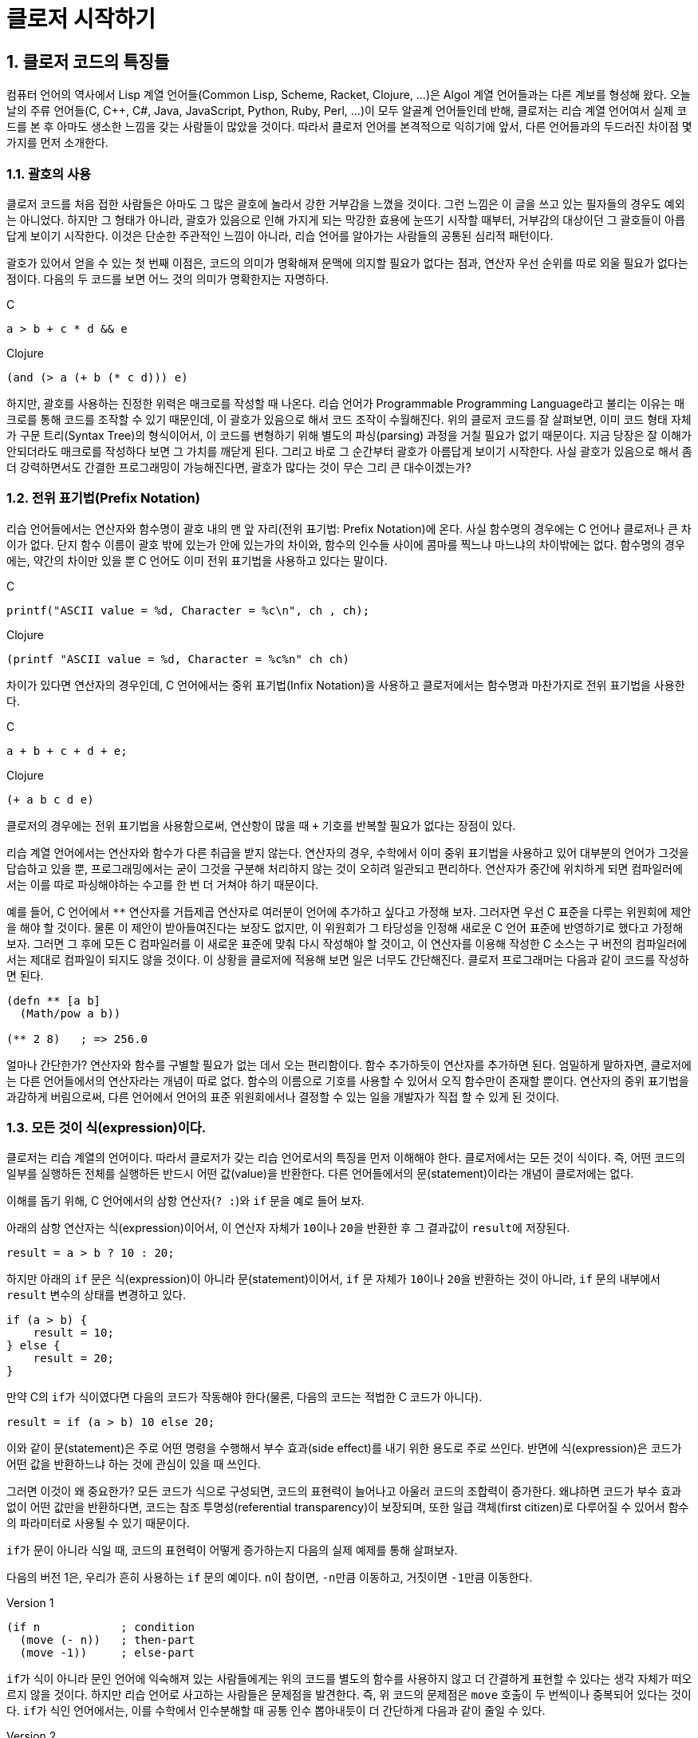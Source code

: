 :sectnums:
:source-language: clojure
:linkcss:
:stylesdir: ../
:stylesheet: my-asciidoctor.css

= 클로저 시작하기

== 클로저 코드의 특징들

컴퓨터 언어의 역사에서 Lisp 계열 언어들(Common Lisp, Scheme, Racket, Clojure, ...)은 Algol
계열 언어들과는 다른 계보를 형성해 왔다. 오늘날의 주류 언어들(C, C++, C#, Java,
JavaScript, Python, Ruby, Perl, ...)이 모두 알골계 언어들인데 반해, 클로저는 리습 계열
언어여서 실제 코드를 본 후 아마도 생소한 느낌을 갖는 사람들이 많았을 것이다. 따라서 클로저
언어를 본격적으로 익히기에 앞서, 다른 언어들과의 두드러진 차이점 몇 가지를 먼저 소개한다.


=== 괄호의 사용

클로저 코드를 처음 접한 사람들은 아마도 그 많은 괄호에 놀라서 강한 거부감을 느꼈을
것이다. 그런 느낌은 이 글을 쓰고 있는 필자들의 경우도 예외는 아니었다. 하지만 그 형태가
아니라, 괄호가 있음으로 인해 가지게 되는 막강한 효용에 눈뜨기 시작할 때부터, 거부감의
대상이던 그 괄호들이 아릅답게 보이기 시작한다. 이것은 단순한 주관적인 느낌이 아니라, 리습
언어를 알아가는 사람들의 공통된 심리적 패턴이다.

괄호가 있어서 얻을 수 있는 첫 번째 이점은, 코드의 의미가 명확해져 문맥에 의지할 필요가
없다는 점과, 연산자 우선 순위를 따로 외울 필요가 없다는 점이다. 다음의 두 코드를 보면 어느
것의 의미가 명확한지는 자명하다.

.C
[source,c]
....
a > b + c * d && e
....

.Clojure
[source]
....
(and (> a (+ b (* c d))) e)
....

하지만, 괄호를 사용하는 진정한 위력은 매크로를 작성할 때 나온다. 리습 언어가 Programmable
Programming Language라고 불리는 이유는 매크로를 통해 코드를 조작할 수 있기 때문인데, 이
괄호가 있음으로 해서 코드 조작이 수월해진다. 위의 클로저 코드를 잘 살펴보면, 이미 코드
형태 자체가 구문 트리(Syntax Tree)의 형식이어서, 이 코드를 변형하기 위해 별도의
파싱(parsing) 과정을 거칠 필요가 없기 때문이다. 지금 당장은 잘 이해가 안되더라도 매크로를
작성하다 보면 그 가치를 깨닫게 된다. 그리고 바로 그 순간부터 괄호가 아름답게 보이기
시작한다. 사실 괄호가 있음으로 해서 좀더 강력하면서도 간결한 프로그래밍이 가능해진다면,
괄호가 많다는 것이 무슨 그리 큰 대수이겠는가?


=== 전위 표기법(Prefix Notation)

리습 언어들에서는 연산자와 함수명이 괄호 내의 맨 앞 자리(전위 표기법: Prefix Notation)에
온다. 사실 함수명의 경우에는 C 언어나 클로저나 큰 차이가 없다. 단지 함수 이름이 괄호 밖에
있는가 안에 있는가의 차이와, 함수의 인수들 사이에 콤마를 찍느냐 마느냐의 차이밖에는
없다. 함수명의 경우에는, 약간의 차이만 있을 뿐 C 언어도 이미 전위 표기법을 사용하고 있다는
말이다.

.C
[source,c]
....
printf("ASCII value = %d, Character = %c\n", ch , ch);
....

.Clojure
[source]
....
(printf "ASCII value = %d, Character = %c%n" ch ch)
....

차이가 있다면 연산자의 경우인데, C 언어에서는 중위 표기법(Infix Notation)을 사용하고
클로저에서는 함수명과 마찬가지로 전위 표기법을 사용한다.

.C
[source,c]
....
a + b + c + d + e;
....

.Clojure
[source]
....
(+ a b c d e)
....

클로저의 경우에는 전위 표기법을 사용함으로써, 연산항이 많을 때 `+` 기호를 반복할 필요가
없다는 장점이 있다.

리습 계열 언어에서는 연산자와 함수가 다른 취급을 받지 않는다. 연산자의 경우, 수학에서 이미
중위 표기법을 사용하고 있어 대부분의 언어가 그것을 답습하고 있을 뿐, 프로그래밍에서는 굳이
그것을 구분해 처리하지 않는 것이 오히려 일관되고 편리하다. 연산자가 중간에 위치하게 되면
컴파일러에서는 이를 따로 파싱해야하는 수고를 한 번 더 거쳐야 하기 때문이다.

예를 들어, C 언어에서 `**` 연산자를 거듭제곱 연산자로 여러분이 언어에 추가하고 싶다고
가정해 보자. 그러자면 우선 C 표준을 다루는 위원회에 제안을 해야 할 것이다. 물론 이 제안이
받아들여진다는 보장도 없지만, 이 위원회가 그 타당성을 인정해 새로운 C 언어 표준에
반영하기로 했다고 가정해 보자. 그러면 그 후에 모든 C 컴파일러를 이 새로운 표준에 맞춰 다시
작성해야 할 것이고, 이 연산자를 이용해 작성한 C 소스는 구 버전의 컴파일러에서는 제대로
컴파일이 되지도 않을 것이다. 이 상황을 클로저에 적용해 보면 일은 너무도 간단해진다. 클로저
프로그래머는 다음과 같이 코드를 작성하면 된다.

[source]
....
(defn ** [a b]
  (Math/pow a b))

(** 2 8)   ; => 256.0
....

얼마나 간단한가? 연산자와 함수를 구별할 필요가 없는 데서 오는 편리함이다. 함수 추가하듯이
연산자를 추가하면 된다. 엄밀하게 말하자면, 클로저에는 다른 언어들에서의 연산자라는 개념이
따로 없다. 함수의 이름으로 기호를 사용할 수 있어서 오직 함수만이 존재할 뿐이다. 연산자의 중위
표기법을 과감하게 버림으로써, 다른 언어에서 언어의 표준 위원회에서나 결정할 수 있는 일을
개발자가 직접 할 수 있게 된 것이다.


=== 모든 것이 식(expression)이다.

클로저는 리습 계열의 언어이다. 따라서 클로저가 갖는 리습 언어로서의 특징을 먼저 이해해야
한다. 클로저에서는 모든 것이 식이다. 즉, 어떤 코드의 일부를 실행하든 전체를 실행하든
반드시 어떤 값(value)을 반환한다. 다른 언어들에서의 문(statement)이라는 개념이 클로저에는
없다.

이해를 돕기 위해, C 언어에서의 삼항 연산자(`? :`)와 `if` 문을 예로 들어 보자.

아래의 삼항 연산자는 식(expression)이어서, 이 연산자 자체가 ``10``이나 ``20``을 반환한 후
그 결과값이 ``result``에 저장된다.

[source,c]
....
result = a > b ? 10 : 20;
....

하지만 아래의 `if` 문은 식(expression)이 아니라 문(statement)이어서, `if` 문 자체가
``10``이나 ``20``을 반환하는 것이 아니라, `if` 문의 내부에서 `result` 변수의 상태를
변경하고 있다.

[source,c]
....
if (a > b) {
    result = 10;
} else {
    result = 20;
}
....

만약 C의 ``if``가 식이였다면 다음의 코드가 작동해야 한다(물론, 다음의 코드는 적법한 C
코드가 아니다).

[source,c]
....
result = if (a > b) 10 else 20;
....


이와 같이 문(statement)은 주로 어떤 명령을 수행해서 부수 효과(side effect)를 내기 위한
용도로 주로 쓰인다. 반면에 식(expression)은 코드가 어떤 값을 반환하느냐 하는 것에 관심이
있을 때 쓰인다.

그러면 이것이 왜 중요한가? 모든 코드가 식으로 구성되면, 코드의 표현력이 늘어나고 아울러
코드의 조합력이 증가한다. 왜냐하면 코드가 부수 효과 없이 어떤 값만을 반환하다면, 코드는
참조 투명성(referential transparency)이 보장되며, 또한 일급 객체(first citizen)로 다루어질
수 있어서 함수의 파라미터로 사용될 수 있기 때문이다.

``if``가 문이 아니라 식일 때, 코드의 표현력이 어떻게 증가하는지 다음의 실제 예제를 통해
살펴보자.

다음의 버전 1은, 우리가 흔히 사용하는 `if` 문의 예이다. ``n``이 참이면, ``-n``만큼
이동하고, 거짓이면 ``-1``만큼 이동한다.

.Version 1
[source]
....
(if n            ; condition
  (move (- n))   ; then-part
  (move -1))     ; else-part
....

``if``가 식이 아니라 문인 언어에 익숙해져 있는 사람들에게는 위의 코드를 별도의 함수를
사용하지 않고 더 간결하게 표현할 수 있다는 생각 자체가 떠오르지 않을 것이다. 하지만 리습
언어로 사고하는 사람들은 문제점을 발견한다. 즉, 위 코드의 문제점은 `move` 호출이 두
번씩이나 중복되어 있다는 것이다. ``if``가 식인 언어에서는, 이를 수학에서 인수분해할 때
공통 인수 뽑아내듯이 더 간단하게 다음과 같이 줄일 수 있다.

.Version 2
[source]
....
(move (if n (- n) -1))
....

위의 코드가 C 언어에서 동작할 수 없는 이유는, `move` 함수의 첫 번째 인수 자리에 놓인 `if`
문이 어떤 값도 반환할 수 없기 때문이다. 하지만 리습 계열 언어에서는 모든 것이 식이이서,
``if``조차도 값을 반환할 수 있어 위와 같은 표현이 가능해진다.

한 걸음 더 나아가 ``-``도 한 번 더 공통 인수로 뽑아낼 수 있다.

.Version 3
[source]
....
(move (- (if n n 1)))
....

``if``를 ``or`` 로 대치하면 더 간결해 진다.

.Version 4
[source]
....
(move (- (or n 1)))
....


클로저에서는 반복문조차도 값을 반환한다.

[source]
....
(for [n [1 2 3 4 5]]
  (* 2 n))
; => (2 4 6 8 10)
....

stdout에 결과를 출력(이것도 일종의 부수 효과이다)하기 위한 함수 ``println``조자도
``nil``이라는 값을 반환한다footnote:[참고로, 클로저에서 부수 효과를 수행하는 대부분의
함수가 ``nil``을 반환한다.]. 아래에서 `;>>` 기호는 stdout 출력 결과를, pass:q[`;=>`]
기호는 함수의 반환 결과를 표시한다.

[source]
....
(println "Hello" "world!")
;>> Hello world!
;=> nil

....

위와 같이 클로저와 같은 리습 계열 언어에서는 코드의 일부 또는 전체가 모두 식으로 구성되어
있다. 그래서 모든 리습 계열 언어에서는 코드를 '실행(execution)'한다고 하지 않고
'평가(evaluation)'한다고 표현하는데, 그 이유는 evaluation이라는 말 자체가 접두어 e-(out)와
value(값)의 합성어로, 어떤 값을 내놓는다, 즉 평가한다는 의미를 갖고 있기 때문이다. 다시
말해, 비리습 계열 언어에서의 실행한다는 말 속에는 실행 결과가 어떤 값을 내놓지 않을 수도
있다는 의미가 함축되어 있기 때문에, 리습 계열 언어에서는 평가한다는 말을 주로 사용한다.

아울러 모든 코드가 식이라는 사실은, 나중에 배우게 될 매크로(Macros)의 구현에도 대단히
중요한 의미를 지닌다.


=== return 문이 없다

클로저에는 값을 반환하기 위한 `return` 문이 별도로 존재하지 않는다. 마지막에 위치해 있는
식이 평가된 결과가 곧 반환값이 된다.

[source]
....
(defn my-add [a b]
  (println "LOG: Computing...")
  (+ a b))

(my-add 1 2)
;>> LOG: Computing...
;=> 3
....

아울러 `return` 문이 아예 존재하지 않으므로, 함수 실행 도중에 함수의 실행을 종료할 수
없다. 일단 함수가 실행되면 함수의 끝에 도달해야 함수가 종료된다. 이것은 함수형 언어의
일반적인 특징이기도 하다.






 



